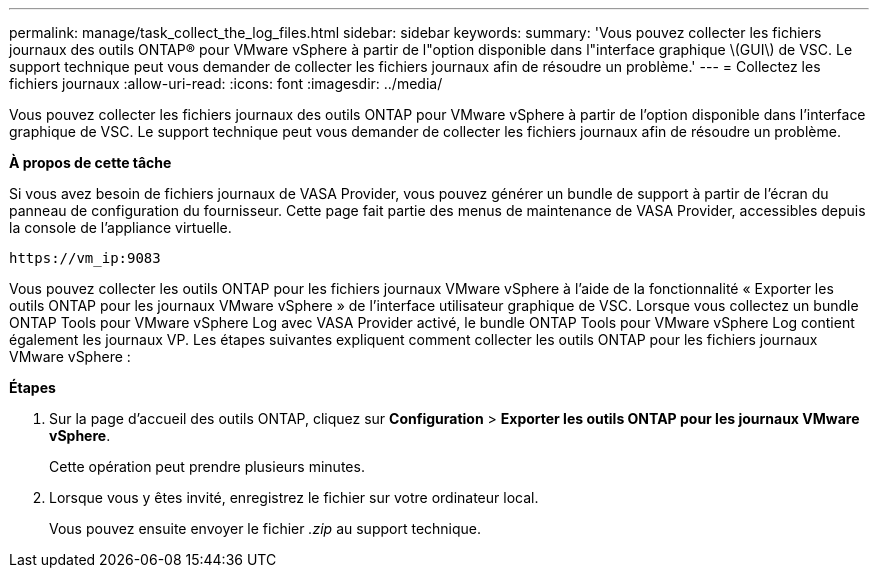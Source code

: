 ---
permalink: manage/task_collect_the_log_files.html 
sidebar: sidebar 
keywords:  
summary: 'Vous pouvez collecter les fichiers journaux des outils ONTAP® pour VMware vSphere à partir de l"option disponible dans l"interface graphique \(GUI\) de VSC. Le support technique peut vous demander de collecter les fichiers journaux afin de résoudre un problème.' 
---
= Collectez les fichiers journaux
:allow-uri-read: 
:icons: font
:imagesdir: ../media/


[role="lead"]
Vous pouvez collecter les fichiers journaux des outils ONTAP pour VMware vSphere à partir de l'option disponible dans l'interface graphique de VSC. Le support technique peut vous demander de collecter les fichiers journaux afin de résoudre un problème.

*À propos de cette tâche*

Si vous avez besoin de fichiers journaux de VASA Provider, vous pouvez générer un bundle de support à partir de l'écran du panneau de configuration du fournisseur. Cette page fait partie des menus de maintenance de VASA Provider, accessibles depuis la console de l'appliance virtuelle.

`\https://vm_ip:9083`

Vous pouvez collecter les outils ONTAP pour les fichiers journaux VMware vSphere à l'aide de la fonctionnalité « Exporter les outils ONTAP pour les journaux VMware vSphere » de l'interface utilisateur graphique de VSC. Lorsque vous collectez un bundle ONTAP Tools pour VMware vSphere Log avec VASA Provider activé, le bundle ONTAP Tools pour VMware vSphere Log contient également les journaux VP. Les étapes suivantes expliquent comment collecter les outils ONTAP pour les fichiers journaux VMware vSphere :

*Étapes*

. Sur la page d'accueil des outils ONTAP, cliquez sur *Configuration* > *Exporter les outils ONTAP pour les journaux VMware vSphere*.
+
Cette opération peut prendre plusieurs minutes.

. Lorsque vous y êtes invité, enregistrez le fichier sur votre ordinateur local.
+
Vous pouvez ensuite envoyer le fichier _.zip_ au support technique.


